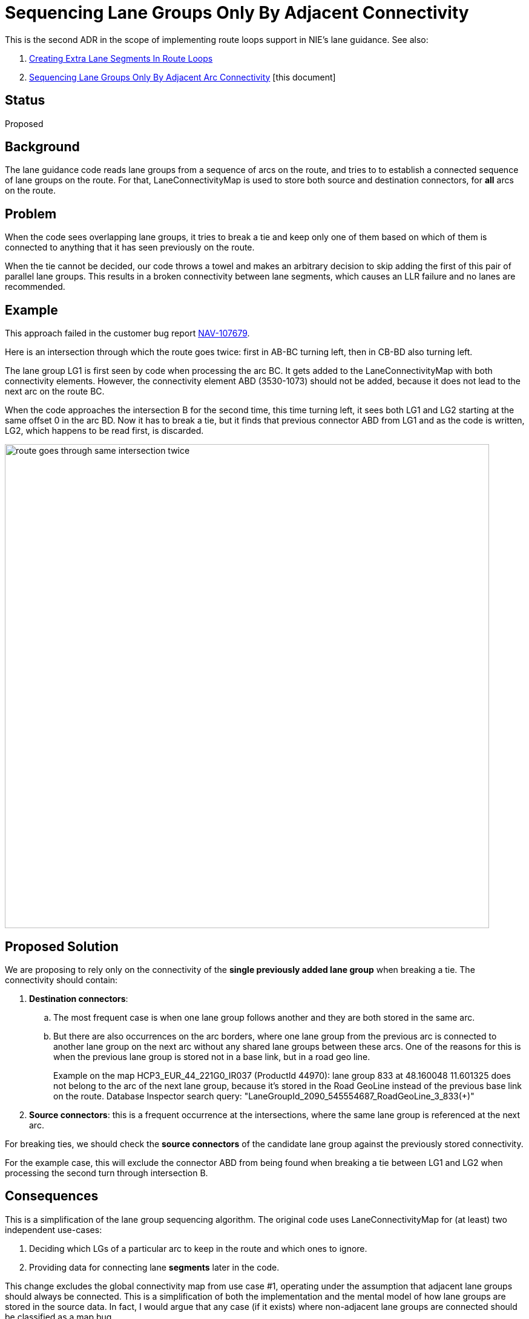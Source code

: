 // Copyright (C) 2021 TomTom NV. All rights reserved.
//
// This software is the proprietary copyright of TomTom NV and its subsidiaries and may be
// used for internal evaluation purposes or commercial use strictly subject to separate
// license agreement between you and TomTom NV. If you are the licensee, you are only permitted
// to use this software in accordance with the terms of your license agreement. If you are
// not the licensee, you are not authorized to use this software in any manner and should
// immediately return or destroy it.

= Sequencing Lane Groups Only By Adjacent Connectivity

This is the second ADR in the scope of implementing route loops support in NIE's lane guidance. See also:

. link:2023-04-21-lane-guidance-route-loops[Creating Extra Lane Segments In Route Loops]
. link:2023-04-26-lane-guidance-lane-groups-sequencing[Sequencing Lane Groups Only By Adjacent Arc Connectivity] [this document]

== Status

Proposed

== Background

The lane guidance code reads lane groups from a sequence of arcs on the route,
and tries to to establish a connected sequence of lane groups on the route. For
that, LaneConnectivityMap is used to store both source and destination
connectors, for *all* arcs on the route.

== Problem

When the code sees overlapping lane groups, it tries to break a tie and keep
only one of them based on which of them is connected to anything that it has
seen previously on the route.

When the tie cannot be decided, our code throws a towel and makes an arbitrary
decision to skip adding the first of this pair of parallel lane groups. This
results in a broken connectivity between lane segments, which causes an LLR
failure and no lanes are recommended.

== Example
This approach failed in the customer bug report https://jira.tomtomgroup.com/browse/NAV-107679[NAV-107679].

Here is an intersection through which the route goes twice: first in AB-BC
turning left, then in CB-BD also turning left.

The lane group LG1 is first seen by code when processing the arc BC. It gets
added to the LaneConnectivityMap with both connectivity elements. However, the
connectivity element ABD (3530-1073) should not be added, because it does not
lead to the next arc on the route BC.

When the code approaches the intersection B for the second time, this time
turning left, it sees both LG1 and LG2 starting at the same offset 0 in the arc
BD. Now it has to break a tie, but it finds that previous connector ABD from LG1
and as the code is written, LG2, which happens to be read first, is discarded.

image::2023-04-26-lane-guidance-lane-groups-sequencing/route-goes-through-same-intersection-twice.png[width=800]


== Proposed Solution

We are proposing to rely only on the connectivity of the *single previously
added lane group* when breaking a tie. The connectivity should contain:

. *Destination connectors*:
.. The most frequent case is when one lane group follows another and they are
both stored in the same arc.
.. But there are also occurrences on the arc borders, where
one lane group from the previous arc is connected to another lane group on the
next arc without any shared lane groups between these arcs. One of the reasons
for this is when the previous lane group is stored not in a base link, but
in a road geo line.
+
Example on the map HCP3_EUR_44_221G0_IR037 (ProductId 44970): lane group 833
at 48.160048 11.601325 does not belong to the arc of the next lane group,
because it's stored in the Road GeoLine instead of the previous base link on the
route. Database Inspector search query: "LaneGroupId_2090_545554687_RoadGeoLine_3_833(+)"

. *Source connectors*: this is a frequent occurrence at the intersections, where
the same lane group is referenced at the next arc.

For breaking ties, we should check the *source connectors* of the candidate lane
group against the previously stored connectivity.

For the example case, this will exclude the connector ABD from being found when
breaking a tie between LG1 and LG2 when processing the second turn through
intersection B.

== Consequences

This is a simplification of the lane group sequencing algorithm. The original
code uses LaneConnectivityMap for (at least) two independent use-cases:

1. Deciding which LGs of a particular arc to keep in the route and which ones to
ignore.

2. Providing data for connecting lane *segments* later in the code.

This change excludes the global connectivity map from use case #1, operating
under the assumption that adjacent lane groups should always be connected. This
is a simplification of both the implementation and the mental model of how lane
groups are stored in the source data. In fact, I would argue that any case (if
it exists) where non-adjacent lane groups are connected should be classified as
a map bug.

The ultimate goal would be to get rid of the global connectivity map as it tries
to stuff all scenario connectivity into one container (which breaks for route
loops and self-crossing loops), and is a hard-to-understand piece of logic
preventing us from making further improvements in lane guidance quickly.
